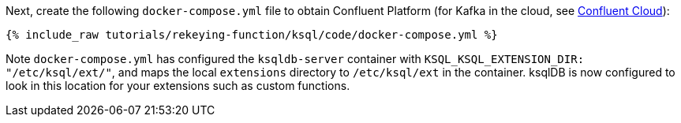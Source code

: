 Next, create the following `docker-compose.yml` file to obtain Confluent Platform (for Kafka in the cloud, see https://www.confluent.io/confluent-cloud/tryfree/[Confluent Cloud]):

+++++
<pre class="snippet"><code class="dockerfile">{% include_raw tutorials/rekeying-function/ksql/code/docker-compose.yml %}</code></pre>
+++++

Note `docker-compose.yml` has configured the `ksqldb-server` container with `KSQL_KSQL_EXTENSION_DIR: "/etc/ksql/ext/"`, and maps the local `extensions` directory to `/etc/ksql/ext` in the container. ksqlDB is now configured to look in this location for your extensions such as custom functions.